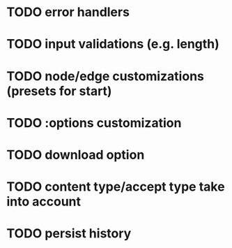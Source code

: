 * TODO error handlers
* TODO input validations (e.g. length)
* TODO node/edge customizations (presets for start)
* TODO :options customization
* TODO download option
* TODO content type/accept type take into account
* TODO persist history

